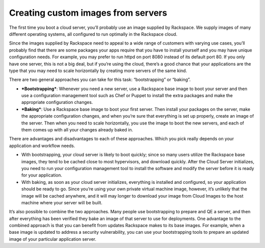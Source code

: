 .. custom-images:

^^^^^^^^^^^^^^^^^^^^^^^^^^^^^^^^^^^
Creating custom images from servers
^^^^^^^^^^^^^^^^^^^^^^^^^^^^^^^^^^^
The first time you boot a cloud server, you’ll probably use an image
supplied by Rackspace. We supply images of many different operating
systems, all configured to run optimally in the Rackspace cloud.

Since the images supplied by Rackspace need to appeal to a wide range of
customers with varying use cases, you’ll probably find that there are
some packages your apps require that you have to install yourself and
you may have unique configuration needs. For example, you may prefer to
run httpd on port 8080 instead of its default port 80. If you only have
one server, this is not a big deal, but if you’re using the cloud,
there’s a good chance that your applications are the type that you may
need to scale horizontally by creating more servers of the same kind.

There are two general approaches you can take for this task:
“bootstrapping” or “baking”.

* ***Bootstrapping***: Whenever you need a new server, use a Rackspace
  base image to boot your server and then use a configuration
  management tool such as Chef or Puppet to install the extra packages
  and make the appropriate configuration changes.

* ***Baking***: Use a Rackspace base image to boot your first server.
  Then install your packages on the server, make the appropriate
  configuration changes, and when you’re sure that everything is set up
  properly, create an image of the server. Then when you need to scale
  horizontally, you use the image to boot the new servers, and each of
  them comes up with all your changes already baked in.

There are advantages and disadvantages to each of these approaches.
Which you pick really depends on your application and workflow needs.

* With bootstrapping, your cloud server is likely to boot quickly;
  since so many users utilize the Rackspace base images, they tend to
  be cached close to most hypervisors, and download quickly. After the
  Cloud Server initializes, you need to run your configuration
  management tool to install the software and modify the server before
  it is ready for your application.

* With baking, as soon as your cloud server initializes, everything is
  installed and configured, so your application should be ready to go.
  Since you’re using your own private virtual machine image, however,
  it’s unlikely that the image will be cached anywhere, and it will may
  longer to download your image from Cloud Images to the host machine
  where your server will be built.

It’s also possible to combine the two approaches. Many people use
bootstrapping to prepare and QE a server, and then after everything has
been verified they bake an image of that server to use for deployments.
One advantage to the combined approach is that you can benefit from
updates Rackspace makes to its base images. For example, when a base
image is updated to address a security vulnerability, you can use your
bootstrapping tools to prepare an updated image of your particular
application server.
